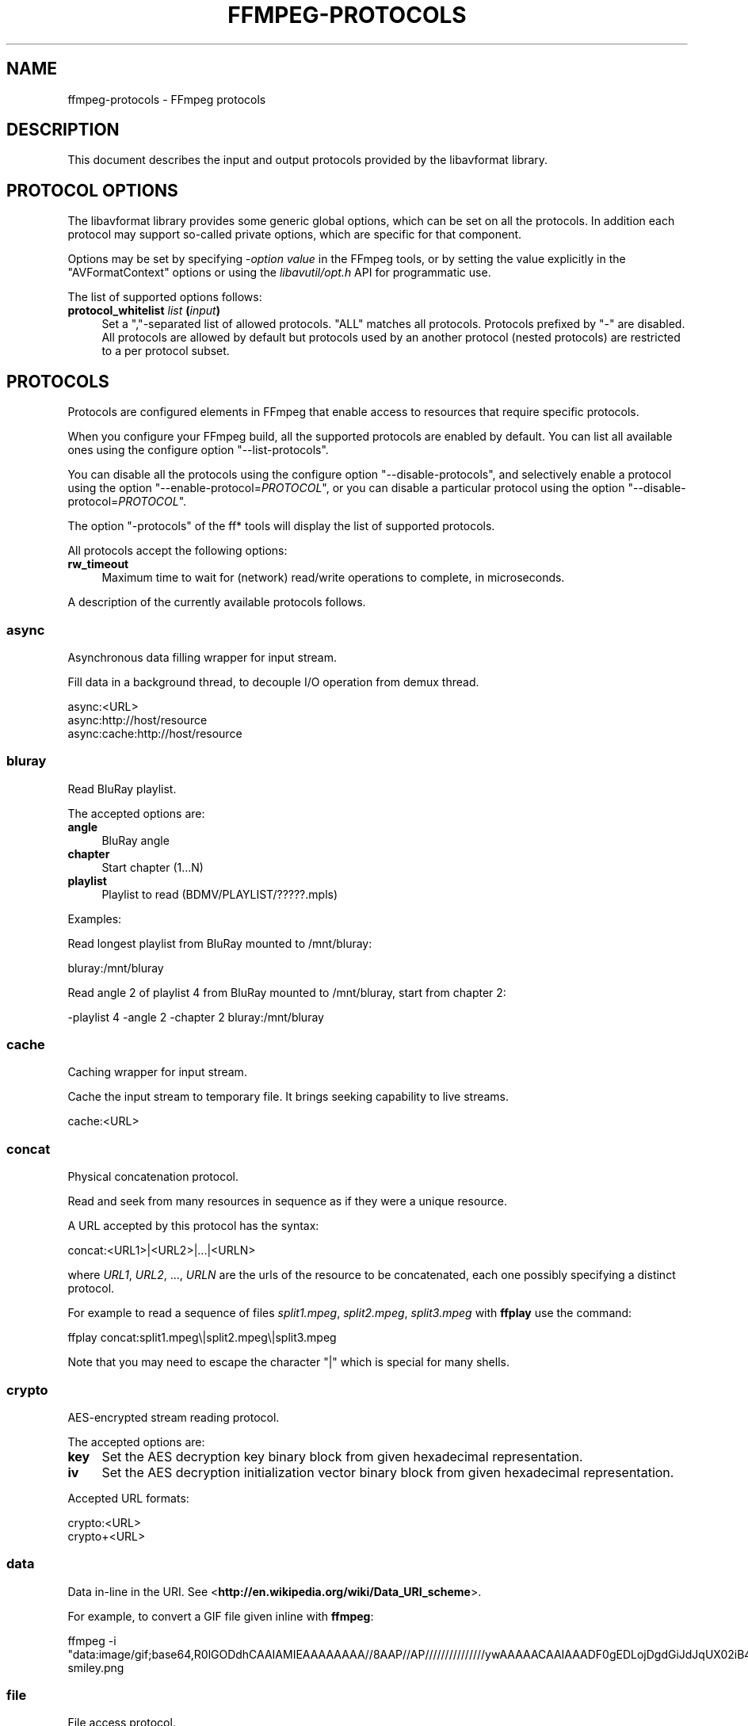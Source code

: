 .\" -*- mode: troff; coding: utf-8 -*-
.\" Automatically generated by Pod::Man 5.01 (Pod::Simple 3.43)
.\"
.\" Standard preamble:
.\" ========================================================================
.de Sp \" Vertical space (when we can't use .PP)
.if t .sp .5v
.if n .sp
..
.de Vb \" Begin verbatim text
.ft CW
.nf
.ne \\$1
..
.de Ve \" End verbatim text
.ft R
.fi
..
.\" \*(C` and \*(C' are quotes in nroff, nothing in troff, for use with C<>.
.ie n \{\
.    ds C` ""
.    ds C' ""
'br\}
.el\{\
.    ds C`
.    ds C'
'br\}
.\"
.\" Escape single quotes in literal strings from groff's Unicode transform.
.ie \n(.g .ds Aq \(aq
.el       .ds Aq '
.\"
.\" If the F register is >0, we'll generate index entries on stderr for
.\" titles (.TH), headers (.SH), subsections (.SS), items (.Ip), and index
.\" entries marked with X<> in POD.  Of course, you'll have to process the
.\" output yourself in some meaningful fashion.
.\"
.\" Avoid warning from groff about undefined register 'F'.
.de IX
..
.nr rF 0
.if \n(.g .if rF .nr rF 1
.if (\n(rF:(\n(.g==0)) \{\
.    if \nF \{\
.        de IX
.        tm Index:\\$1\t\\n%\t"\\$2"
..
.        if !\nF==2 \{\
.            nr % 0
.            nr F 2
.        \}
.    \}
.\}
.rr rF
.\" ========================================================================
.\"
.IX Title "FFMPEG-PROTOCOLS 1"
.TH FFMPEG-PROTOCOLS 1 " " " " " "
.\" For nroff, turn off justification.  Always turn off hyphenation; it makes
.\" way too many mistakes in technical documents.
.if n .ad l
.nh
.SH NAME
ffmpeg\-protocols \- FFmpeg protocols
.SH DESCRIPTION
.IX Header "DESCRIPTION"
This document describes the input and output protocols provided by the
libavformat library.
.SH "PROTOCOL OPTIONS"
.IX Header "PROTOCOL OPTIONS"
The libavformat library provides some generic global options, which
can be set on all the protocols. In addition each protocol may support
so-called private options, which are specific for that component.
.PP
Options may be set by specifying \-\fIoption\fR \fIvalue\fR in the
FFmpeg tools, or by setting the value explicitly in the
\&\f(CW\*(C`AVFormatContext\*(C'\fR options or using the \fIlibavutil/opt.h\fR API
for programmatic use.
.PP
The list of supported options follows:
.IP "\fBprotocol_whitelist\fR \fIlist\fR \fB(\fR\fIinput\fR\fB)\fR" 4
.IX Item "protocol_whitelist list (input)"
Set a ","\-separated list of allowed protocols. "ALL" matches all protocols. Protocols
prefixed by "\-" are disabled.
All protocols are allowed by default but protocols used by an another
protocol (nested protocols) are restricted to a per protocol subset.
.SH PROTOCOLS
.IX Header "PROTOCOLS"
Protocols are configured elements in FFmpeg that enable access to
resources that require specific protocols.
.PP
When you configure your FFmpeg build, all the supported protocols are
enabled by default. You can list all available ones using the
configure option "\-\-list\-protocols".
.PP
You can disable all the protocols using the configure option
"\-\-disable\-protocols", and selectively enable a protocol using the
option "\-\-enable\-protocol=\fIPROTOCOL\fR", or you can disable a
particular protocol using the option
"\-\-disable\-protocol=\fIPROTOCOL\fR".
.PP
The option "\-protocols" of the ff* tools will display the list of
supported protocols.
.PP
All protocols accept the following options:
.IP \fBrw_timeout\fR 4
.IX Item "rw_timeout"
Maximum time to wait for (network) read/write operations to complete,
in microseconds.
.PP
A description of the currently available protocols follows.
.SS async
.IX Subsection "async"
Asynchronous data filling wrapper for input stream.
.PP
Fill data in a background thread, to decouple I/O operation from demux thread.
.PP
.Vb 3
\&        async:<URL>
\&        async:http://host/resource
\&        async:cache:http://host/resource
.Ve
.SS bluray
.IX Subsection "bluray"
Read BluRay playlist.
.PP
The accepted options are:
.IP \fBangle\fR 4
.IX Item "angle"
BluRay angle
.IP \fBchapter\fR 4
.IX Item "chapter"
Start chapter (1...N)
.IP \fBplaylist\fR 4
.IX Item "playlist"
Playlist to read (BDMV/PLAYLIST/?????.mpls)
.PP
Examples:
.PP
Read longest playlist from BluRay mounted to /mnt/bluray:
.PP
.Vb 1
\&        bluray:/mnt/bluray
.Ve
.PP
Read angle 2 of playlist 4 from BluRay mounted to /mnt/bluray, start from chapter 2:
.PP
.Vb 1
\&        \-playlist 4 \-angle 2 \-chapter 2 bluray:/mnt/bluray
.Ve
.SS cache
.IX Subsection "cache"
Caching wrapper for input stream.
.PP
Cache the input stream to temporary file. It brings seeking capability to live streams.
.PP
.Vb 1
\&        cache:<URL>
.Ve
.SS concat
.IX Subsection "concat"
Physical concatenation protocol.
.PP
Read and seek from many resources in sequence as if they were
a unique resource.
.PP
A URL accepted by this protocol has the syntax:
.PP
.Vb 1
\&        concat:<URL1>|<URL2>|...|<URLN>
.Ve
.PP
where \fIURL1\fR, \fIURL2\fR, ..., \fIURLN\fR are the urls of the
resource to be concatenated, each one possibly specifying a distinct
protocol.
.PP
For example to read a sequence of files \fIsplit1.mpeg\fR,
\&\fIsplit2.mpeg\fR, \fIsplit3.mpeg\fR with \fBffplay\fR use the
command:
.PP
.Vb 1
\&        ffplay concat:split1.mpeg\e|split2.mpeg\e|split3.mpeg
.Ve
.PP
Note that you may need to escape the character "|" which is special for
many shells.
.SS crypto
.IX Subsection "crypto"
AES-encrypted stream reading protocol.
.PP
The accepted options are:
.IP \fBkey\fR 4
.IX Item "key"
Set the AES decryption key binary block from given hexadecimal representation.
.IP \fBiv\fR 4
.IX Item "iv"
Set the AES decryption initialization vector binary block from given hexadecimal representation.
.PP
Accepted URL formats:
.PP
.Vb 2
\&        crypto:<URL>
\&        crypto+<URL>
.Ve
.SS data
.IX Subsection "data"
Data in-line in the URI. See <\fBhttp://en.wikipedia.org/wiki/Data_URI_scheme\fR>.
.PP
For example, to convert a GIF file given inline with \fBffmpeg\fR:
.PP
.Vb 1
\&        ffmpeg \-i "data:image/gif;base64,R0lGODdhCAAIAMIEAAAAAAAA//8AAP//AP///////////////ywAAAAACAAIAAADF0gEDLojDgdGiJdJqUX02iB4E8Q9jUMkADs=" smiley.png
.Ve
.SS file
.IX Subsection "file"
File access protocol.
.PP
Read from or write to a file.
.PP
A file URL can have the form:
.PP
.Vb 1
\&        file:<filename>
.Ve
.PP
where \fIfilename\fR is the path of the file to read.
.PP
An URL that does not have a protocol prefix will be assumed to be a
file URL. Depending on the build, an URL that looks like a Windows
path with the drive letter at the beginning will also be assumed to be
a file URL (usually not the case in builds for unix-like systems).
.PP
For example to read from a file \fIinput.mpeg\fR with \fBffmpeg\fR
use the command:
.PP
.Vb 1
\&        ffmpeg \-i file:input.mpeg output.mpeg
.Ve
.PP
This protocol accepts the following options:
.IP \fBtruncate\fR 4
.IX Item "truncate"
Truncate existing files on write, if set to 1. A value of 0 prevents
truncating. Default value is 1.
.IP \fBblocksize\fR 4
.IX Item "blocksize"
Set I/O operation maximum block size, in bytes. Default value is
\&\f(CW\*(C`INT_MAX\*(C'\fR, which results in not limiting the requested block size.
Setting this value reasonably low improves user termination request reaction
time, which is valuable for files on slow medium.
.SS ftp
.IX Subsection "ftp"
FTP (File Transfer Protocol).
.PP
Read from or write to remote resources using FTP protocol.
.PP
Following syntax is required.
.PP
.Vb 1
\&        ftp://[user[:password]@]server[:port]/path/to/remote/resource.mpeg
.Ve
.PP
This protocol accepts the following options.
.IP \fBtimeout\fR 4
.IX Item "timeout"
Set timeout in microseconds of socket I/O operations used by the underlying low level
operation. By default it is set to \-1, which means that the timeout is
not specified.
.IP \fBftp-anonymous-password\fR 4
.IX Item "ftp-anonymous-password"
Password used when login as anonymous user. Typically an e\-mail address
should be used.
.IP \fBftp-write-seekable\fR 4
.IX Item "ftp-write-seekable"
Control seekability of connection during encoding. If set to 1 the
resource is supposed to be seekable, if set to 0 it is assumed not
to be seekable. Default value is 0.
.PP
NOTE: Protocol can be used as output, but it is recommended to not do
it, unless special care is taken (tests, customized server configuration
etc.). Different FTP servers behave in different way during seek
operation. ff* tools may produce incomplete content due to server limitations.
.PP
This protocol accepts the following options:
.IP \fBfollow\fR 4
.IX Item "follow"
If set to 1, the protocol will retry reading at the end of the file, allowing
reading files that still are being written. In order for this to terminate,
you either need to use the rw_timeout option, or use the interrupt callback
(for API users).
.SS gopher
.IX Subsection "gopher"
Gopher protocol.
.SS hls
.IX Subsection "hls"
Read Apple HTTP Live Streaming compliant segmented stream as
a uniform one. The M3U8 playlists describing the segments can be
remote HTTP resources or local files, accessed using the standard
file protocol.
The nested protocol is declared by specifying
"+\fIproto\fR" after the hls URI scheme name, where \fIproto\fR
is either "file" or "http".
.PP
.Vb 2
\&        hls+http://host/path/to/remote/resource.m3u8
\&        hls+file://path/to/local/resource.m3u8
.Ve
.PP
Using this protocol is discouraged \- the hls demuxer should work
just as well (if not, please report the issues) and is more complete.
To use the hls demuxer instead, simply use the direct URLs to the
m3u8 files.
.SS http
.IX Subsection "http"
HTTP (Hyper Text Transfer Protocol).
.PP
This protocol accepts the following options:
.IP \fBseekable\fR 4
.IX Item "seekable"
Control seekability of connection. If set to 1 the resource is
supposed to be seekable, if set to 0 it is assumed not to be seekable,
if set to \-1 it will try to autodetect if it is seekable. Default
value is \-1.
.IP \fBchunked_post\fR 4
.IX Item "chunked_post"
If set to 1 use chunked Transfer-Encoding for posts, default is 1.
.IP \fBcontent_type\fR 4
.IX Item "content_type"
Set a specific content type for the POST messages or for listen mode.
.IP \fBhttp_proxy\fR 4
.IX Item "http_proxy"
set HTTP proxy to tunnel through e.g. http://example.com:1234
.IP \fBheaders\fR 4
.IX Item "headers"
Set custom HTTP headers, can override built in default headers. The
value must be a string encoding the headers.
.IP \fBmultiple_requests\fR 4
.IX Item "multiple_requests"
Use persistent connections if set to 1, default is 0.
.IP \fBpost_data\fR 4
.IX Item "post_data"
Set custom HTTP post data.
.IP \fBuser_agent\fR 4
.IX Item "user_agent"
Override the User-Agent header. If not specified the protocol will use a
string describing the libavformat build. ("Lavf/<version>")
.IP \fBuser-agent\fR 4
.IX Item "user-agent"
This is a deprecated option, you can use user_agent instead it.
.IP \fBtimeout\fR 4
.IX Item "timeout"
Set timeout in microseconds of socket I/O operations used by the underlying low level
operation. By default it is set to \-1, which means that the timeout is
not specified.
.IP \fBreconnect_at_eof\fR 4
.IX Item "reconnect_at_eof"
If set then eof is treated like an error and causes reconnection, this is useful
for live / endless streams.
.IP \fBreconnect_streamed\fR 4
.IX Item "reconnect_streamed"
If set then even streamed/non seekable streams will be reconnected on errors.
.IP \fBreconnect_delay_max\fR 4
.IX Item "reconnect_delay_max"
Sets the maximum delay in seconds after which to give up reconnecting
.IP \fBmime_type\fR 4
.IX Item "mime_type"
Export the MIME type.
.IP \fBicy\fR 4
.IX Item "icy"
If set to 1 request ICY (SHOUTcast) metadata from the server. If the server
supports this, the metadata has to be retrieved by the application by reading
the \fBicy_metadata_headers\fR and \fBicy_metadata_packet\fR options.
The default is 1.
.IP \fBicy_metadata_headers\fR 4
.IX Item "icy_metadata_headers"
If the server supports ICY metadata, this contains the ICY-specific HTTP reply
headers, separated by newline characters.
.IP \fBicy_metadata_packet\fR 4
.IX Item "icy_metadata_packet"
If the server supports ICY metadata, and \fBicy\fR was set to 1, this
contains the last non-empty metadata packet sent by the server. It should be
polled in regular intervals by applications interested in mid-stream metadata
updates.
.IP \fBcookies\fR 4
.IX Item "cookies"
Set the cookies to be sent in future requests. The format of each cookie is the
same as the value of a Set-Cookie HTTP response field. Multiple cookies can be
delimited by a newline character.
.IP \fBoffset\fR 4
.IX Item "offset"
Set initial byte offset.
.IP \fBend_offset\fR 4
.IX Item "end_offset"
Try to limit the request to bytes preceding this offset.
.IP \fBmethod\fR 4
.IX Item "method"
When used as a client option it sets the HTTP method for the request.
.Sp
When used as a server option it sets the HTTP method that is going to be
expected from the client(s).
If the expected and the received HTTP method do not match the client will
be given a Bad Request response.
When unset the HTTP method is not checked for now. This will be replaced by
autodetection in the future.
.IP \fBlisten\fR 4
.IX Item "listen"
If set to 1 enables experimental HTTP server. This can be used to send data when
used as an output option, or read data from a client with HTTP POST when used as
an input option.
If set to 2 enables experimental multi-client HTTP server. This is not yet implemented
in ffmpeg.c or ffserver.c and thus must not be used as a command line option.
.Sp
.Vb 2
\&        # Server side (sending):
\&        ffmpeg \-i somefile.ogg \-c copy \-listen 1 \-f ogg http://<server>:<port>
\&        
\&        # Client side (receiving):
\&        ffmpeg \-i http://<server>:<port> \-c copy somefile.ogg
\&        
\&        # Client can also be done with wget:
\&        wget http://<server>:<port> \-O somefile.ogg
\&        
\&        # Server side (receiving):
\&        ffmpeg \-listen 1 \-i http://<server>:<port> \-c copy somefile.ogg
\&        
\&        # Client side (sending):
\&        ffmpeg \-i somefile.ogg \-chunked_post 0 \-c copy \-f ogg http://<server>:<port>
\&        
\&        # Client can also be done with wget:
\&        wget \-\-post\-file=somefile.ogg http://<server>:<port>
.Ve
.PP
\fIHTTP Cookies\fR
.IX Subsection "HTTP Cookies"
.PP
Some HTTP requests will be denied unless cookie values are passed in with the
request. The \fBcookies\fR option allows these cookies to be specified. At
the very least, each cookie must specify a value along with a path and domain.
HTTP requests that match both the domain and path will automatically include the
cookie value in the HTTP Cookie header field. Multiple cookies can be delimited
by a newline.
.PP
The required syntax to play a stream specifying a cookie is:
.PP
.Vb 1
\&        ffplay \-cookies "nlqptid=nltid=tsn; path=/; domain=somedomain.com;" http://somedomain.com/somestream.m3u8
.Ve
.SS Icecast
.IX Subsection "Icecast"
Icecast protocol (stream to Icecast servers)
.PP
This protocol accepts the following options:
.IP \fBice_genre\fR 4
.IX Item "ice_genre"
Set the stream genre.
.IP \fBice_name\fR 4
.IX Item "ice_name"
Set the stream name.
.IP \fBice_description\fR 4
.IX Item "ice_description"
Set the stream description.
.IP \fBice_url\fR 4
.IX Item "ice_url"
Set the stream website URL.
.IP \fBice_public\fR 4
.IX Item "ice_public"
Set if the stream should be public.
The default is 0 (not public).
.IP \fBuser_agent\fR 4
.IX Item "user_agent"
Override the User-Agent header. If not specified a string of the form
"Lavf/<version>" will be used.
.IP \fBpassword\fR 4
.IX Item "password"
Set the Icecast mountpoint password.
.IP \fBcontent_type\fR 4
.IX Item "content_type"
Set the stream content type. This must be set if it is different from
audio/mpeg.
.IP \fBlegacy_icecast\fR 4
.IX Item "legacy_icecast"
This enables support for Icecast versions < 2.4.0, that do not support the
HTTP PUT method but the SOURCE method.
.PP
.Vb 1
\&        icecast://[<username>[:<password>]@]<server>:<port>/<mountpoint>
.Ve
.SS mmst
.IX Subsection "mmst"
MMS (Microsoft Media Server) protocol over TCP.
.SS mmsh
.IX Subsection "mmsh"
MMS (Microsoft Media Server) protocol over HTTP.
.PP
The required syntax is:
.PP
.Vb 1
\&        mmsh://<server>[:<port>][/<app>][/<playpath>]
.Ve
.SS md5
.IX Subsection "md5"
MD5 output protocol.
.PP
Computes the MD5 hash of the data to be written, and on close writes
this to the designated output or stdout if none is specified. It can
be used to test muxers without writing an actual file.
.PP
Some examples follow.
.PP
.Vb 2
\&        # Write the MD5 hash of the encoded AVI file to the file output.avi.md5.
\&        ffmpeg \-i input.flv \-f avi \-y md5:output.avi.md5
\&        
\&        # Write the MD5 hash of the encoded AVI file to stdout.
\&        ffmpeg \-i input.flv \-f avi \-y md5:
.Ve
.PP
Note that some formats (typically MOV) require the output protocol to
be seekable, so they will fail with the MD5 output protocol.
.SS pipe
.IX Subsection "pipe"
UNIX pipe access protocol.
.PP
Read and write from UNIX pipes.
.PP
The accepted syntax is:
.PP
.Vb 1
\&        pipe:[<number>]
.Ve
.PP
\&\fInumber\fR is the number corresponding to the file descriptor of the
pipe (e.g. 0 for stdin, 1 for stdout, 2 for stderr).  If \fInumber\fR
is not specified, by default the stdout file descriptor will be used
for writing, stdin for reading.
.PP
For example to read from stdin with \fBffmpeg\fR:
.PP
.Vb 3
\&        cat test.wav | ffmpeg \-i pipe:0
\&        # ...this is the same as...
\&        cat test.wav | ffmpeg \-i pipe:
.Ve
.PP
For writing to stdout with \fBffmpeg\fR:
.PP
.Vb 3
\&        ffmpeg \-i test.wav \-f avi pipe:1 | cat > test.avi
\&        # ...this is the same as...
\&        ffmpeg \-i test.wav \-f avi pipe: | cat > test.avi
.Ve
.PP
This protocol accepts the following options:
.IP \fBblocksize\fR 4
.IX Item "blocksize"
Set I/O operation maximum block size, in bytes. Default value is
\&\f(CW\*(C`INT_MAX\*(C'\fR, which results in not limiting the requested block size.
Setting this value reasonably low improves user termination request reaction
time, which is valuable if data transmission is slow.
.PP
Note that some formats (typically MOV), require the output protocol to
be seekable, so they will fail with the pipe output protocol.
.SS prompeg
.IX Subsection "prompeg"
Pro-MPEG Code of Practice #3 Release 2 FEC protocol.
.PP
The Pro-MPEG CoP#3 FEC is a 2D parity-check forward error correction mechanism
for MPEG\-2 Transport Streams sent over RTP.
.PP
This protocol must be used in conjunction with the \f(CW\*(C`rtp_mpegts\*(C'\fR muxer and
the \f(CW\*(C`rtp\*(C'\fR protocol.
.PP
The required syntax is:
.PP
.Vb 1
\&        \-f rtp_mpegts \-fec prompeg=<option>=<val>... rtp://<hostname>:<port>
.Ve
.PP
The destination UDP ports are \f(CW\*(C`port + 2\*(C'\fR for the column FEC stream
and \f(CW\*(C`port + 4\*(C'\fR for the row FEC stream.
.PP
This protocol accepts the following options:
.IP \fBl=\fR\fIn\fR 4
.IX Item "l=n"
The number of columns (4\-20, LxD <= 100)
.IP \fBd=\fR\fIn\fR 4
.IX Item "d=n"
The number of rows (4\-20, LxD <= 100)
.PP
Example usage:
.PP
.Vb 1
\&        \-f rtp_mpegts \-fec prompeg=l=8:d=4 rtp://<hostname>:<port>
.Ve
.SS rtmp
.IX Subsection "rtmp"
Real-Time Messaging Protocol.
.PP
The Real-Time Messaging Protocol (RTMP) is used for streaming multimedia
content across a TCP/IP network.
.PP
The required syntax is:
.PP
.Vb 1
\&        rtmp://[<username>:<password>@]<server>[:<port>][/<app>][/<instance>][/<playpath>]
.Ve
.PP
The accepted parameters are:
.IP \fBusername\fR 4
.IX Item "username"
An optional username (mostly for publishing).
.IP \fBpassword\fR 4
.IX Item "password"
An optional password (mostly for publishing).
.IP \fBserver\fR 4
.IX Item "server"
The address of the RTMP server.
.IP \fBport\fR 4
.IX Item "port"
The number of the TCP port to use (by default is 1935).
.IP \fBapp\fR 4
.IX Item "app"
It is the name of the application to access. It usually corresponds to
the path where the application is installed on the RTMP server
(e.g. \fI/ondemand/\fR, \fI/flash/live/\fR, etc.). You can override
the value parsed from the URI through the \f(CW\*(C`rtmp_app\*(C'\fR option, too.
.IP \fBplaypath\fR 4
.IX Item "playpath"
It is the path or name of the resource to play with reference to the
application specified in \fIapp\fR, may be prefixed by "mp4:". You
can override the value parsed from the URI through the \f(CW\*(C`rtmp_playpath\*(C'\fR
option, too.
.IP \fBlisten\fR 4
.IX Item "listen"
Act as a server, listening for an incoming connection.
.IP \fBtimeout\fR 4
.IX Item "timeout"
Maximum time to wait for the incoming connection. Implies listen.
.PP
Additionally, the following parameters can be set via command line options
(or in code via \f(CW\*(C`AVOption\*(C'\fRs):
.IP \fBrtmp_app\fR 4
.IX Item "rtmp_app"
Name of application to connect on the RTMP server. This option
overrides the parameter specified in the URI.
.IP \fBrtmp_buffer\fR 4
.IX Item "rtmp_buffer"
Set the client buffer time in milliseconds. The default is 3000.
.IP \fBrtmp_conn\fR 4
.IX Item "rtmp_conn"
Extra arbitrary AMF connection parameters, parsed from a string,
e.g. like \f(CW\*(C`B:1 S:authMe O:1 NN:code:1.23 NS:flag:ok O:0\*(C'\fR.
Each value is prefixed by a single character denoting the type,
B for Boolean, N for number, S for string, O for object, or Z for null,
followed by a colon. For Booleans the data must be either 0 or 1 for
FALSE or TRUE, respectively.  Likewise for Objects the data must be 0 or
1 to end or begin an object, respectively. Data items in subobjects may
be named, by prefixing the type with 'N' and specifying the name before
the value (i.e. \f(CW\*(C`NB:myFlag:1\*(C'\fR). This option may be used multiple
times to construct arbitrary AMF sequences.
.IP \fBrtmp_flashver\fR 4
.IX Item "rtmp_flashver"
Version of the Flash plugin used to run the SWF player. The default
is LNX 9,0,124,2. (When publishing, the default is FMLE/3.0 (compatible;
<libavformat version>).)
.IP \fBrtmp_flush_interval\fR 4
.IX Item "rtmp_flush_interval"
Number of packets flushed in the same request (RTMPT only). The default
is 10.
.IP \fBrtmp_live\fR 4
.IX Item "rtmp_live"
Specify that the media is a live stream. No resuming or seeking in
live streams is possible. The default value is \f(CW\*(C`any\*(C'\fR, which means the
subscriber first tries to play the live stream specified in the
playpath. If a live stream of that name is not found, it plays the
recorded stream. The other possible values are \f(CW\*(C`live\*(C'\fR and
\&\f(CW\*(C`recorded\*(C'\fR.
.IP \fBrtmp_pageurl\fR 4
.IX Item "rtmp_pageurl"
URL of the web page in which the media was embedded. By default no
value will be sent.
.IP \fBrtmp_playpath\fR 4
.IX Item "rtmp_playpath"
Stream identifier to play or to publish. This option overrides the
parameter specified in the URI.
.IP \fBrtmp_subscribe\fR 4
.IX Item "rtmp_subscribe"
Name of live stream to subscribe to. By default no value will be sent.
It is only sent if the option is specified or if rtmp_live
is set to live.
.IP \fBrtmp_swfhash\fR 4
.IX Item "rtmp_swfhash"
SHA256 hash of the decompressed SWF file (32 bytes).
.IP \fBrtmp_swfsize\fR 4
.IX Item "rtmp_swfsize"
Size of the decompressed SWF file, required for SWFVerification.
.IP \fBrtmp_swfurl\fR 4
.IX Item "rtmp_swfurl"
URL of the SWF player for the media. By default no value will be sent.
.IP \fBrtmp_swfverify\fR 4
.IX Item "rtmp_swfverify"
URL to player swf file, compute hash/size automatically.
.IP \fBrtmp_tcurl\fR 4
.IX Item "rtmp_tcurl"
URL of the target stream. Defaults to proto://host[:port]/app.
.PP
For example to read with \fBffplay\fR a multimedia resource named
"sample" from the application "vod" from an RTMP server "myserver":
.PP
.Vb 1
\&        ffplay rtmp://myserver/vod/sample
.Ve
.PP
To publish to a password protected server, passing the playpath and
app names separately:
.PP
.Vb 1
\&        ffmpeg \-re \-i <input> \-f flv \-rtmp_playpath some/long/path \-rtmp_app long/app/name rtmp://username:password@myserver/
.Ve
.SS rtmpe
.IX Subsection "rtmpe"
Encrypted Real-Time Messaging Protocol.
.PP
The Encrypted Real-Time Messaging Protocol (RTMPE) is used for
streaming multimedia content within standard cryptographic primitives,
consisting of Diffie-Hellman key exchange and HMACSHA256, generating
a pair of RC4 keys.
.SS rtmps
.IX Subsection "rtmps"
Real-Time Messaging Protocol over a secure SSL connection.
.PP
The Real-Time Messaging Protocol (RTMPS) is used for streaming
multimedia content across an encrypted connection.
.SS rtmpt
.IX Subsection "rtmpt"
Real-Time Messaging Protocol tunneled through HTTP.
.PP
The Real-Time Messaging Protocol tunneled through HTTP (RTMPT) is used
for streaming multimedia content within HTTP requests to traverse
firewalls.
.SS rtmpte
.IX Subsection "rtmpte"
Encrypted Real-Time Messaging Protocol tunneled through HTTP.
.PP
The Encrypted Real-Time Messaging Protocol tunneled through HTTP (RTMPTE)
is used for streaming multimedia content within HTTP requests to traverse
firewalls.
.SS rtmpts
.IX Subsection "rtmpts"
Real-Time Messaging Protocol tunneled through HTTPS.
.PP
The Real-Time Messaging Protocol tunneled through HTTPS (RTMPTS) is used
for streaming multimedia content within HTTPS requests to traverse
firewalls.
.SS libsmbclient
.IX Subsection "libsmbclient"
libsmbclient permits one to manipulate CIFS/SMB network resources.
.PP
Following syntax is required.
.PP
.Vb 1
\&        smb://[[domain:]user[:password@]]server[/share[/path[/file]]]
.Ve
.PP
This protocol accepts the following options.
.IP \fBtimeout\fR 4
.IX Item "timeout"
Set timeout in milliseconds of socket I/O operations used by the underlying
low level operation. By default it is set to \-1, which means that the timeout
is not specified.
.IP \fBtruncate\fR 4
.IX Item "truncate"
Truncate existing files on write, if set to 1. A value of 0 prevents
truncating. Default value is 1.
.IP \fBworkgroup\fR 4
.IX Item "workgroup"
Set the workgroup used for making connections. By default workgroup is not specified.
.PP
For more information see: <\fBhttp://www.samba.org/\fR>.
.SS libssh
.IX Subsection "libssh"
Secure File Transfer Protocol via libssh
.PP
Read from or write to remote resources using SFTP protocol.
.PP
Following syntax is required.
.PP
.Vb 1
\&        sftp://[user[:password]@]server[:port]/path/to/remote/resource.mpeg
.Ve
.PP
This protocol accepts the following options.
.IP \fBtimeout\fR 4
.IX Item "timeout"
Set timeout of socket I/O operations used by the underlying low level
operation. By default it is set to \-1, which means that the timeout
is not specified.
.IP \fBtruncate\fR 4
.IX Item "truncate"
Truncate existing files on write, if set to 1. A value of 0 prevents
truncating. Default value is 1.
.IP \fBprivate_key\fR 4
.IX Item "private_key"
Specify the path of the file containing private key to use during authorization.
By default libssh searches for keys in the \fI~/.ssh/\fR directory.
.PP
Example: Play a file stored on remote server.
.PP
.Vb 1
\&        ffplay sftp://user:password@server_address:22/home/user/resource.mpeg
.Ve
.SS "librtmp rtmp, rtmpe, rtmps, rtmpt, rtmpte"
.IX Subsection "librtmp rtmp, rtmpe, rtmps, rtmpt, rtmpte"
Real-Time Messaging Protocol and its variants supported through
librtmp.
.PP
Requires the presence of the librtmp headers and library during
configuration. You need to explicitly configure the build with
"\-\-enable\-librtmp". If enabled this will replace the native RTMP
protocol.
.PP
This protocol provides most client functions and a few server
functions needed to support RTMP, RTMP tunneled in HTTP (RTMPT),
encrypted RTMP (RTMPE), RTMP over SSL/TLS (RTMPS) and tunneled
variants of these encrypted types (RTMPTE, RTMPTS).
.PP
The required syntax is:
.PP
.Vb 1
\&        <rtmp_proto>://<server>[:<port>][/<app>][/<playpath>] <options>
.Ve
.PP
where \fIrtmp_proto\fR is one of the strings "rtmp", "rtmpt", "rtmpe",
"rtmps", "rtmpte", "rtmpts" corresponding to each RTMP variant, and
\&\fIserver\fR, \fIport\fR, \fIapp\fR and \fIplaypath\fR have the same
meaning as specified for the RTMP native protocol.
\&\fIoptions\fR contains a list of space-separated options of the form
\&\fIkey\fR=\fIval\fR.
.PP
See the librtmp manual page (man 3 librtmp) for more information.
.PP
For example, to stream a file in real-time to an RTMP server using
\&\fBffmpeg\fR:
.PP
.Vb 1
\&        ffmpeg \-re \-i myfile \-f flv rtmp://myserver/live/mystream
.Ve
.PP
To play the same stream using \fBffplay\fR:
.PP
.Vb 1
\&        ffplay "rtmp://myserver/live/mystream live=1"
.Ve
.SS rtp
.IX Subsection "rtp"
Real-time Transport Protocol.
.PP
The required syntax for an RTP URL is:
rtp://\fIhostname\fR[:\fIport\fR][?\fIoption\fR=\fIval\fR...]
.PP
\&\fIport\fR specifies the RTP port to use.
.PP
The following URL options are supported:
.IP \fBttl=\fR\fIn\fR 4
.IX Item "ttl=n"
Set the TTL (Time-To-Live) value (for multicast only).
.IP \fBrtcpport=\fR\fIn\fR 4
.IX Item "rtcpport=n"
Set the remote RTCP port to \fIn\fR.
.IP \fBlocalrtpport=\fR\fIn\fR 4
.IX Item "localrtpport=n"
Set the local RTP port to \fIn\fR.
.IP \fBlocalrtcpport=\fR\fIn\fR\fB'\fR 4
.IX Item "localrtcpport=n'"
Set the local RTCP port to \fIn\fR.
.IP \fBpkt_size=\fR\fIn\fR 4
.IX Item "pkt_size=n"
Set max packet size (in bytes) to \fIn\fR.
.IP \fBconnect=0|1\fR 4
.IX Item "connect=0|1"
Do a \f(CWconnect()\fR on the UDP socket (if set to 1) or not (if set
to 0).
.IP \fBsources=\fR\fIip\fR\fB[,\fR\fIip\fR\fB]\fR 4
.IX Item "sources=ip[,ip]"
List allowed source IP addresses.
.IP \fBblock=\fR\fIip\fR\fB[,\fR\fIip\fR\fB]\fR 4
.IX Item "block=ip[,ip]"
List disallowed (blocked) source IP addresses.
.IP \fBwrite_to_source=0|1\fR 4
.IX Item "write_to_source=0|1"
Send packets to the source address of the latest received packet (if
set to 1) or to a default remote address (if set to 0).
.IP \fBlocalport=\fR\fIn\fR 4
.IX Item "localport=n"
Set the local RTP port to \fIn\fR.
.Sp
This is a deprecated option. Instead, \fBlocalrtpport\fR should be
used.
.PP
Important notes:
.IP 1. 4
If \fBrtcpport\fR is not set the RTCP port will be set to the RTP
port value plus 1.
.IP 2. 4
If \fBlocalrtpport\fR (the local RTP port) is not set any available
port will be used for the local RTP and RTCP ports.
.IP 3. 4
If \fBlocalrtcpport\fR (the local RTCP port) is not set it will be
set to the local RTP port value plus 1.
.SS rtsp
.IX Subsection "rtsp"
Real-Time Streaming Protocol.
.PP
RTSP is not technically a protocol handler in libavformat, it is a demuxer
and muxer. The demuxer supports both normal RTSP (with data transferred
over RTP; this is used by e.g. Apple and Microsoft) and Real-RTSP (with
data transferred over RDT).
.PP
The muxer can be used to send a stream using RTSP ANNOUNCE to a server
supporting it (currently Darwin Streaming Server and Mischa Spiegelmock's
<\fBhttps://github.com/revmischa/rtsp\-server\fR>).
.PP
The required syntax for a RTSP url is:
.PP
.Vb 1
\&        rtsp://<hostname>[:<port>]/<path>
.Ve
.PP
Options can be set on the \fBffmpeg\fR/\fBffplay\fR command
line, or set in code via \f(CW\*(C`AVOption\*(C'\fRs or in
\&\f(CW\*(C`avformat_open_input\*(C'\fR.
.PP
The following options are supported.
.IP \fBinitial_pause\fR 4
.IX Item "initial_pause"
Do not start playing the stream immediately if set to 1. Default value
is 0.
.IP \fBrtsp_transport\fR 4
.IX Item "rtsp_transport"
Set RTSP transport protocols.
.Sp
It accepts the following values:
.RS 4
.IP \fBudp\fR 4
.IX Item "udp"
Use UDP as lower transport protocol.
.IP \fBtcp\fR 4
.IX Item "tcp"
Use TCP (interleaving within the RTSP control channel) as lower
transport protocol.
.IP \fBudp_multicast\fR 4
.IX Item "udp_multicast"
Use UDP multicast as lower transport protocol.
.IP \fBhttp\fR 4
.IX Item "http"
Use HTTP tunneling as lower transport protocol, which is useful for
passing proxies.
.RE
.RS 4
.Sp
Multiple lower transport protocols may be specified, in that case they are
tried one at a time (if the setup of one fails, the next one is tried).
For the muxer, only the \fBtcp\fR and \fBudp\fR options are supported.
.RE
.IP \fBrtsp_flags\fR 4
.IX Item "rtsp_flags"
Set RTSP flags.
.Sp
The following values are accepted:
.RS 4
.IP \fBfilter_src\fR 4
.IX Item "filter_src"
Accept packets only from negotiated peer address and port.
.IP \fBlisten\fR 4
.IX Item "listen"
Act as a server, listening for an incoming connection.
.IP \fBprefer_tcp\fR 4
.IX Item "prefer_tcp"
Try TCP for RTP transport first, if TCP is available as RTSP RTP transport.
.RE
.RS 4
.Sp
Default value is \fBnone\fR.
.RE
.IP \fBallowed_media_types\fR 4
.IX Item "allowed_media_types"
Set media types to accept from the server.
.Sp
The following flags are accepted:
.RS 4
.IP \fBvideo\fR 4
.IX Item "video"
.PD 0
.IP \fBaudio\fR 4
.IX Item "audio"
.IP \fBdata\fR 4
.IX Item "data"
.RE
.RS 4
.PD
.Sp
By default it accepts all media types.
.RE
.IP \fBmin_port\fR 4
.IX Item "min_port"
Set minimum local UDP port. Default value is 5000.
.IP \fBmax_port\fR 4
.IX Item "max_port"
Set maximum local UDP port. Default value is 65000.
.IP \fBtimeout\fR 4
.IX Item "timeout"
Set maximum timeout (in seconds) to wait for incoming connections.
.Sp
A value of \-1 means infinite (default). This option implies the
\&\fBrtsp_flags\fR set to \fBlisten\fR.
.IP \fBreorder_queue_size\fR 4
.IX Item "reorder_queue_size"
Set number of packets to buffer for handling of reordered packets.
.IP \fBstimeout\fR 4
.IX Item "stimeout"
Set socket TCP I/O timeout in microseconds.
.IP \fBuser-agent\fR 4
.IX Item "user-agent"
Override User-Agent header. If not specified, it defaults to the
libavformat identifier string.
.PP
When receiving data over UDP, the demuxer tries to reorder received packets
(since they may arrive out of order, or packets may get lost totally). This
can be disabled by setting the maximum demuxing delay to zero (via
the \f(CW\*(C`max_delay\*(C'\fR field of AVFormatContext).
.PP
When watching multi-bitrate Real-RTSP streams with \fBffplay\fR, the
streams to display can be chosen with \f(CW\*(C`\-vst\*(C'\fR \fIn\fR and
\&\f(CW\*(C`\-ast\*(C'\fR \fIn\fR for video and audio respectively, and can be switched
on the fly by pressing \f(CW\*(C`v\*(C'\fR and \f(CW\*(C`a\*(C'\fR.
.PP
\fIExamples\fR
.IX Subsection "Examples"
.PP
The following examples all make use of the \fBffplay\fR and
\&\fBffmpeg\fR tools.
.IP \(bu 4
Watch a stream over UDP, with a max reordering delay of 0.5 seconds:
.Sp
.Vb 1
\&        ffplay \-max_delay 500000 \-rtsp_transport udp rtsp://server/video.mp4
.Ve
.IP \(bu 4
Watch a stream tunneled over HTTP:
.Sp
.Vb 1
\&        ffplay \-rtsp_transport http rtsp://server/video.mp4
.Ve
.IP \(bu 4
Send a stream in realtime to a RTSP server, for others to watch:
.Sp
.Vb 1
\&        ffmpeg \-re \-i <input> \-f rtsp \-muxdelay 0.1 rtsp://server/live.sdp
.Ve
.IP \(bu 4
Receive a stream in realtime:
.Sp
.Vb 1
\&        ffmpeg \-rtsp_flags listen \-i rtsp://ownaddress/live.sdp <output>
.Ve
.SS sap
.IX Subsection "sap"
Session Announcement Protocol (RFC 2974). This is not technically a
protocol handler in libavformat, it is a muxer and demuxer.
It is used for signalling of RTP streams, by announcing the SDP for the
streams regularly on a separate port.
.PP
\fIMuxer\fR
.IX Subsection "Muxer"
.PP
The syntax for a SAP url given to the muxer is:
.PP
.Vb 1
\&        sap://<destination>[:<port>][?<options>]
.Ve
.PP
The RTP packets are sent to \fIdestination\fR on port \fIport\fR,
or to port 5004 if no port is specified.
\&\fIoptions\fR is a \f(CW\*(C`&\*(C'\fR\-separated list. The following options
are supported:
.IP \fBannounce_addr=\fR\fIaddress\fR 4
.IX Item "announce_addr=address"
Specify the destination IP address for sending the announcements to.
If omitted, the announcements are sent to the commonly used SAP
announcement multicast address 224.2.127.254 (sap.mcast.net), or
ff0e::2:7ffe if \fIdestination\fR is an IPv6 address.
.IP \fBannounce_port=\fR\fIport\fR 4
.IX Item "announce_port=port"
Specify the port to send the announcements on, defaults to
9875 if not specified.
.IP \fBttl=\fR\fIttl\fR 4
.IX Item "ttl=ttl"
Specify the time to live value for the announcements and RTP packets,
defaults to 255.
.IP \fBsame_port=\fR\fI0|1\fR 4
.IX Item "same_port=0|1"
If set to 1, send all RTP streams on the same port pair. If zero (the
default), all streams are sent on unique ports, with each stream on a
port 2 numbers higher than the previous.
VLC/Live555 requires this to be set to 1, to be able to receive the stream.
The RTP stack in libavformat for receiving requires all streams to be sent
on unique ports.
.PP
Example command lines follow.
.PP
To broadcast a stream on the local subnet, for watching in VLC:
.PP
.Vb 1
\&        ffmpeg \-re \-i <input> \-f sap sap://224.0.0.255?same_port=1
.Ve
.PP
Similarly, for watching in \fBffplay\fR:
.PP
.Vb 1
\&        ffmpeg \-re \-i <input> \-f sap sap://224.0.0.255
.Ve
.PP
And for watching in \fBffplay\fR, over IPv6:
.PP
.Vb 1
\&        ffmpeg \-re \-i <input> \-f sap sap://[ff0e::1:2:3:4]
.Ve
.PP
\fIDemuxer\fR
.IX Subsection "Demuxer"
.PP
The syntax for a SAP url given to the demuxer is:
.PP
.Vb 1
\&        sap://[<address>][:<port>]
.Ve
.PP
\&\fIaddress\fR is the multicast address to listen for announcements on,
if omitted, the default 224.2.127.254 (sap.mcast.net) is used. \fIport\fR
is the port that is listened on, 9875 if omitted.
.PP
The demuxers listens for announcements on the given address and port.
Once an announcement is received, it tries to receive that particular stream.
.PP
Example command lines follow.
.PP
To play back the first stream announced on the normal SAP multicast address:
.PP
.Vb 1
\&        ffplay sap://
.Ve
.PP
To play back the first stream announced on one the default IPv6 SAP multicast address:
.PP
.Vb 1
\&        ffplay sap://[ff0e::2:7ffe]
.Ve
.SS sctp
.IX Subsection "sctp"
Stream Control Transmission Protocol.
.PP
The accepted URL syntax is:
.PP
.Vb 1
\&        sctp://<host>:<port>[?<options>]
.Ve
.PP
The protocol accepts the following options:
.IP \fBlisten\fR 4
.IX Item "listen"
If set to any value, listen for an incoming connection. Outgoing connection is done by default.
.IP \fBmax_streams\fR 4
.IX Item "max_streams"
Set the maximum number of streams. By default no limit is set.
.SS srtp
.IX Subsection "srtp"
Secure Real-time Transport Protocol.
.PP
The accepted options are:
.IP \fBsrtp_in_suite\fR 4
.IX Item "srtp_in_suite"
.PD 0
.IP \fBsrtp_out_suite\fR 4
.IX Item "srtp_out_suite"
.PD
Select input and output encoding suites.
.Sp
Supported values:
.RS 4
.IP \fBAES_CM_128_HMAC_SHA1_80\fR 4
.IX Item "AES_CM_128_HMAC_SHA1_80"
.PD 0
.IP \fBSRTP_AES128_CM_HMAC_SHA1_80\fR 4
.IX Item "SRTP_AES128_CM_HMAC_SHA1_80"
.IP \fBAES_CM_128_HMAC_SHA1_32\fR 4
.IX Item "AES_CM_128_HMAC_SHA1_32"
.IP \fBSRTP_AES128_CM_HMAC_SHA1_32\fR 4
.IX Item "SRTP_AES128_CM_HMAC_SHA1_32"
.RE
.RS 4
.RE
.IP \fBsrtp_in_params\fR 4
.IX Item "srtp_in_params"
.IP \fBsrtp_out_params\fR 4
.IX Item "srtp_out_params"
.PD
Set input and output encoding parameters, which are expressed by a
base64\-encoded representation of a binary block. The first 16 bytes of
this binary block are used as master key, the following 14 bytes are
used as master salt.
.SS subfile
.IX Subsection "subfile"
Virtually extract a segment of a file or another stream.
The underlying stream must be seekable.
.PP
Accepted options:
.IP \fBstart\fR 4
.IX Item "start"
Start offset of the extracted segment, in bytes.
.IP \fBend\fR 4
.IX Item "end"
End offset of the extracted segment, in bytes.
.PP
Examples:
.PP
Extract a chapter from a DVD VOB file (start and end sectors obtained
externally and multiplied by 2048):
.PP
.Vb 1
\&        subfile,,start,153391104,end,268142592,,:/media/dvd/VIDEO_TS/VTS_08_1.VOB
.Ve
.PP
Play an AVI file directly from a TAR archive:
.PP
.Vb 1
\&        subfile,,start,183241728,end,366490624,,:archive.tar
.Ve
.SS tee
.IX Subsection "tee"
Writes the output to multiple protocols. The individual outputs are separated
by |
.PP
.Vb 1
\&        tee:file://path/to/local/this.avi|file://path/to/local/that.avi
.Ve
.SS tcp
.IX Subsection "tcp"
Transmission Control Protocol.
.PP
The required syntax for a TCP url is:
.PP
.Vb 1
\&        tcp://<hostname>:<port>[?<options>]
.Ve
.PP
\&\fIoptions\fR contains a list of &\-separated options of the form
\&\fIkey\fR=\fIval\fR.
.PP
The list of supported options follows.
.IP \fBlisten=\fR\fI1|0\fR 4
.IX Item "listen=1|0"
Listen for an incoming connection. Default value is 0.
.IP \fBtimeout=\fR\fImicroseconds\fR 4
.IX Item "timeout=microseconds"
Set raise error timeout, expressed in microseconds.
.Sp
This option is only relevant in read mode: if no data arrived in more
than this time interval, raise error.
.IP \fBlisten_timeout=\fR\fImilliseconds\fR 4
.IX Item "listen_timeout=milliseconds"
Set listen timeout, expressed in milliseconds.
.IP \fBrecv_buffer_size=\fR\fIbytes\fR 4
.IX Item "recv_buffer_size=bytes"
Set receive buffer size, expressed bytes.
.IP \fBsend_buffer_size=\fR\fIbytes\fR 4
.IX Item "send_buffer_size=bytes"
Set send buffer size, expressed bytes.
.PP
The following example shows how to setup a listening TCP connection
with \fBffmpeg\fR, which is then accessed with \fBffplay\fR:
.PP
.Vb 2
\&        ffmpeg \-i <input> \-f <format> tcp://<hostname>:<port>?listen
\&        ffplay tcp://<hostname>:<port>
.Ve
.SS tls
.IX Subsection "tls"
Transport Layer Security (TLS) / Secure Sockets Layer (SSL)
.PP
The required syntax for a TLS/SSL url is:
.PP
.Vb 1
\&        tls://<hostname>:<port>[?<options>]
.Ve
.PP
The following parameters can be set via command line options
(or in code via \f(CW\*(C`AVOption\*(C'\fRs):
.IP "\fBca_file, cafile=\fR\fIfilename\fR" 4
.IX Item "ca_file, cafile=filename"
A file containing certificate authority (CA) root certificates to treat
as trusted. If the linked TLS library contains a default this might not
need to be specified for verification to work, but not all libraries and
setups have defaults built in.
The file must be in OpenSSL PEM format.
.IP \fBtls_verify=\fR\fI1|0\fR 4
.IX Item "tls_verify=1|0"
If enabled, try to verify the peer that we are communicating with.
Note, if using OpenSSL, this currently only makes sure that the
peer certificate is signed by one of the root certificates in the CA
database, but it does not validate that the certificate actually
matches the host name we are trying to connect to. (With GnuTLS,
the host name is validated as well.)
.Sp
This is disabled by default since it requires a CA database to be
provided by the caller in many cases.
.IP "\fBcert_file, cert=\fR\fIfilename\fR" 4
.IX Item "cert_file, cert=filename"
A file containing a certificate to use in the handshake with the peer.
(When operating as server, in listen mode, this is more often required
by the peer, while client certificates only are mandated in certain
setups.)
.IP "\fBkey_file, key=\fR\fIfilename\fR" 4
.IX Item "key_file, key=filename"
A file containing the private key for the certificate.
.IP \fBlisten=\fR\fI1|0\fR 4
.IX Item "listen=1|0"
If enabled, listen for connections on the provided port, and assume
the server role in the handshake instead of the client role.
.PP
Example command lines:
.PP
To create a TLS/SSL server that serves an input stream.
.PP
.Vb 1
\&        ffmpeg \-i <input> \-f <format> tls://<hostname>:<port>?listen&cert=<server.crt>&key=<server.key>
.Ve
.PP
To play back a stream from the TLS/SSL server using \fBffplay\fR:
.PP
.Vb 1
\&        ffplay tls://<hostname>:<port>
.Ve
.SS udp
.IX Subsection "udp"
User Datagram Protocol.
.PP
The required syntax for an UDP URL is:
.PP
.Vb 1
\&        udp://<hostname>:<port>[?<options>]
.Ve
.PP
\&\fIoptions\fR contains a list of &\-separated options of the form \fIkey\fR=\fIval\fR.
.PP
In case threading is enabled on the system, a circular buffer is used
to store the incoming data, which allows one to reduce loss of data due to
UDP socket buffer overruns. The \fIfifo_size\fR and
\&\fIoverrun_nonfatal\fR options are related to this buffer.
.PP
The list of supported options follows.
.IP \fBbuffer_size=\fR\fIsize\fR 4
.IX Item "buffer_size=size"
Set the UDP maximum socket buffer size in bytes. This is used to set either
the receive or send buffer size, depending on what the socket is used for.
Default is 64KB.  See also \fIfifo_size\fR.
.IP \fBbitrate=\fR\fIbitrate\fR 4
.IX Item "bitrate=bitrate"
If set to nonzero, the output will have the specified constant bitrate if the
input has enough packets to sustain it.
.IP \fBburst_bits=\fR\fIbits\fR 4
.IX Item "burst_bits=bits"
When using \fIbitrate\fR this specifies the maximum number of bits in
packet bursts.
.IP \fBlocalport=\fR\fIport\fR 4
.IX Item "localport=port"
Override the local UDP port to bind with.
.IP \fBlocaladdr=\fR\fIaddr\fR 4
.IX Item "localaddr=addr"
Choose the local IP address. This is useful e.g. if sending multicast
and the host has multiple interfaces, where the user can choose
which interface to send on by specifying the IP address of that interface.
.IP \fBpkt_size=\fR\fIsize\fR 4
.IX Item "pkt_size=size"
Set the size in bytes of UDP packets.
.IP \fBreuse=\fR\fI1|0\fR 4
.IX Item "reuse=1|0"
Explicitly allow or disallow reusing UDP sockets.
.IP \fBttl=\fR\fIttl\fR 4
.IX Item "ttl=ttl"
Set the time to live value (for multicast only).
.IP \fBconnect=\fR\fI1|0\fR 4
.IX Item "connect=1|0"
Initialize the UDP socket with \f(CWconnect()\fR. In this case, the
destination address can't be changed with ff_udp_set_remote_url later.
If the destination address isn't known at the start, this option can
be specified in ff_udp_set_remote_url, too.
This allows finding out the source address for the packets with getsockname,
and makes writes return with AVERROR(ECONNREFUSED) if "destination
unreachable" is received.
For receiving, this gives the benefit of only receiving packets from
the specified peer address/port.
.IP \fBsources=\fR\fIaddress\fR\fB[,\fR\fIaddress\fR\fB]\fR 4
.IX Item "sources=address[,address]"
Only receive packets sent to the multicast group from one of the
specified sender IP addresses.
.IP \fBblock=\fR\fIaddress\fR\fB[,\fR\fIaddress\fR\fB]\fR 4
.IX Item "block=address[,address]"
Ignore packets sent to the multicast group from the specified
sender IP addresses.
.IP \fBfifo_size=\fR\fIunits\fR 4
.IX Item "fifo_size=units"
Set the UDP receiving circular buffer size, expressed as a number of
packets with size of 188 bytes. If not specified defaults to 7*4096.
.IP \fBoverrun_nonfatal=\fR\fI1|0\fR 4
.IX Item "overrun_nonfatal=1|0"
Survive in case of UDP receiving circular buffer overrun. Default
value is 0.
.IP \fBtimeout=\fR\fImicroseconds\fR 4
.IX Item "timeout=microseconds"
Set raise error timeout, expressed in microseconds.
.Sp
This option is only relevant in read mode: if no data arrived in more
than this time interval, raise error.
.IP \fBbroadcast=\fR\fI1|0\fR 4
.IX Item "broadcast=1|0"
Explicitly allow or disallow UDP broadcasting.
.Sp
Note that broadcasting may not work properly on networks having
a broadcast storm protection.
.PP
\fIExamples\fR
.IX Subsection "Examples"
.IP \(bu 4
Use \fBffmpeg\fR to stream over UDP to a remote endpoint:
.Sp
.Vb 1
\&        ffmpeg \-i <input> \-f <format> udp://<hostname>:<port>
.Ve
.IP \(bu 4
Use \fBffmpeg\fR to stream in mpegts format over UDP using 188
sized UDP packets, using a large input buffer:
.Sp
.Vb 1
\&        ffmpeg \-i <input> \-f mpegts udp://<hostname>:<port>?pkt_size=188&buffer_size=65535
.Ve
.IP \(bu 4
Use \fBffmpeg\fR to receive over UDP from a remote endpoint:
.Sp
.Vb 1
\&        ffmpeg \-i udp://[<multicast\-address>]:<port> ...
.Ve
.SS unix
.IX Subsection "unix"
Unix local socket
.PP
The required syntax for a Unix socket URL is:
.PP
.Vb 1
\&        unix://<filepath>
.Ve
.PP
The following parameters can be set via command line options
(or in code via \f(CW\*(C`AVOption\*(C'\fRs):
.IP \fBtimeout\fR 4
.IX Item "timeout"
Timeout in ms.
.IP \fBlisten\fR 4
.IX Item "listen"
Create the Unix socket in listening mode.
.SH "SEE ALSO"
.IX Header "SEE ALSO"
\&\fBffmpeg\fR\|(1), \fBffplay\fR\|(1), \fBffprobe\fR\|(1), \fBffserver\fR\|(1), \fBlibavformat\fR\|(3)
.SH AUTHORS
.IX Header "AUTHORS"
The FFmpeg developers.
.PP
For details about the authorship, see the Git history of the project
(https://git.ffmpeg.org/ffmpeg), e.g. by typing the command
\&\fBgit log\fR in the FFmpeg source directory, or browsing the
online repository at <\fBhttps://git.ffmpeg.org/ffmpeg\fR>.
.PP
Maintainers for the specific components are listed in the file
\&\fIMAINTAINERS\fR in the source code tree.
